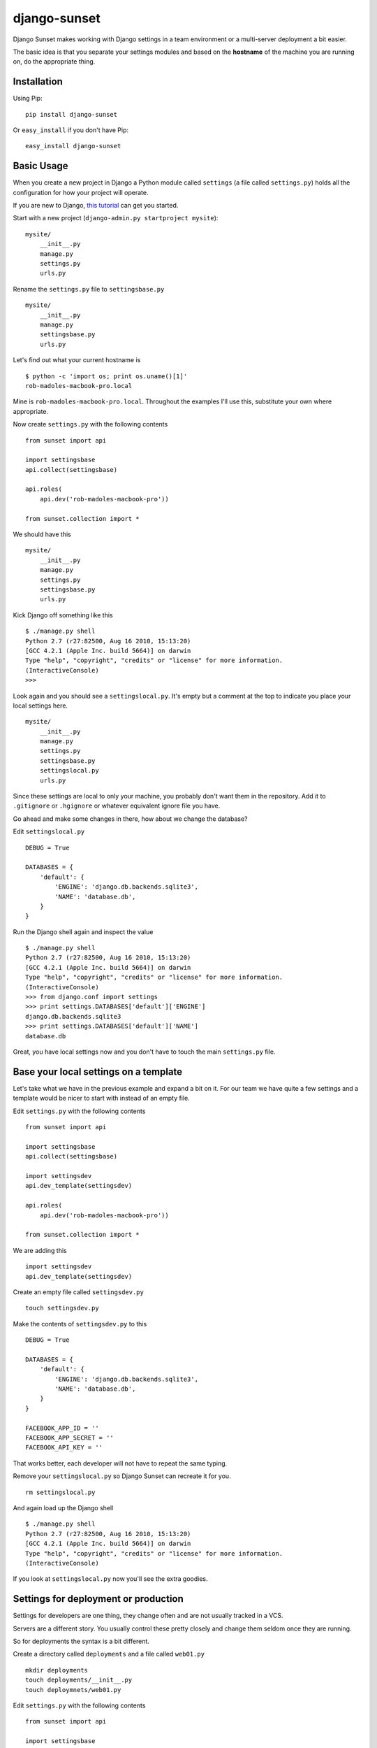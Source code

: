 django-sunset
=============

Django Sunset makes working with Django settings in a team environment or a
multi-server deployment a bit easier.

The basic idea is that you separate your settings modules and based on the
**hostname** of the machine you are running on, do the appropriate thing.

Installation
------------

Using Pip:

::

    pip install django-sunset

Or ``easy_install`` if you don't have Pip:

::

    easy_install django-sunset

Basic Usage
-----------

When you create a new project in Django a Python module called ``settings`` (a
file called ``settings.py``) holds all the configuration for how your project
will operate.

If you are new to Django, `this tutorial
<http://docs.djangoproject.com/en/dev/intro/tutorial01/>`_ can get you started.

Start with a new project (``django-admin.py startproject mysite``)::

    mysite/
        __init__.py
        manage.py
        settings.py
        urls.py


Rename the ``settings.py`` file to ``settingsbase.py`` ::

    mysite/
        __init__.py
        manage.py
        settingsbase.py
        urls.py

Let's find out what your current hostname is ::

    $ python -c 'import os; print os.uname()[1]'
    rob-madoles-macbook-pro.local

Mine is ``rob-madoles-macbook-pro.local``.  Throughout the examples I'll use
this, substitute your own where appropriate.

Now create ``settings.py`` with the following contents ::

    from sunset import api

    import settingsbase
    api.collect(settingsbase)

    api.roles(
        api.dev('rob-madoles-macbook-pro'))

    from sunset.collection import *

We should have this ::

    mysite/
        __init__.py
        manage.py
        settings.py
        settingsbase.py
        urls.py

Kick Django off something like this ::

    $ ./manage.py shell
    Python 2.7 (r27:82500, Aug 16 2010, 15:13:20)
    [GCC 4.2.1 (Apple Inc. build 5664)] on darwin
    Type "help", "copyright", "credits" or "license" for more information.
    (InteractiveConsole)
    >>>

Look again and you should see a ``settingslocal.py``.  It's empty but a comment
at the top to indicate you place your local settings here. ::

    mysite/
        __init__.py
        manage.py
        settings.py
        settingsbase.py
        settingslocal.py
        urls.py

Since these settings are local to only your machine, you probably don't want
them in the repository.  Add it to ``.gitignore`` or ``.hgignore`` or whatever
equivalent ignore file you have.

Go ahead and make some changes in there, how about we change the database?

Edit ``settingslocal.py`` ::

    DEBUG = True

    DATABASES = {
        'default': {
            'ENGINE': 'django.db.backends.sqlite3',
            'NAME': 'database.db',
        }
    }

Run the Django shell again and inspect the value ::

    $ ./manage.py shell
    Python 2.7 (r27:82500, Aug 16 2010, 15:13:20)
    [GCC 4.2.1 (Apple Inc. build 5664)] on darwin
    Type "help", "copyright", "credits" or "license" for more information.
    (InteractiveConsole)
    >>> from django.conf import settings
    >>> print settings.DATABASES['default']['ENGINE']
    django.db.backends.sqlite3
    >>> print settings.DATABASES['default']['NAME']
    database.db

Great, you have local settings now and you don't have to touch the main
``settings.py`` file.

Base your local settings on a template
--------------------------------------

Let's take what we have in the previous example and expand a bit on it.  For our
team we have quite a few settings and a template would be nicer to start with
instead of an empty file.

Edit ``settings.py`` with the following contents ::

    from sunset import api

    import settingsbase
    api.collect(settingsbase)

    import settingsdev
    api.dev_template(settingsdev)

    api.roles(
        api.dev('rob-madoles-macbook-pro'))

    from sunset.collection import *

We are adding this ::

    import settingsdev
    api.dev_template(settingsdev)

Create an empty file called ``settingsdev.py`` ::

    touch settingsdev.py

Make the contents of ``settingsdev.py`` to this ::

    DEBUG = True

    DATABASES = {
        'default': {
            'ENGINE': 'django.db.backends.sqlite3',
            'NAME': 'database.db',
        }
    }

    FACEBOOK_APP_ID = ''
    FACEBOOK_APP_SECRET = ''
    FACEBOOK_API_KEY = ''

That works better, each developer will not have to repeat the same typing.

Remove your ``settingslocal.py`` so Django Sunset can recreate it for you.
::

    rm settingslocal.py

And again load up the Django shell ::

    $ ./manage.py shell
    Python 2.7 (r27:82500, Aug 16 2010, 15:13:20)
    [GCC 4.2.1 (Apple Inc. build 5664)] on darwin
    Type "help", "copyright", "credits" or "license" for more information.
    (InteractiveConsole)

If you look at ``settingslocal.py`` now you'll see the extra goodies.

Settings for deployment or production
-------------------------------------

Settings for developers are one thing, they change often and are not usually
tracked in a VCS.

Servers are a different story.  You usually control these pretty closely and
change them seldom once they are running.

So for deployments the syntax is a bit different.

Create a directory called ``deployments``  and a file called ``web01.py`` ::

    mkdir deployments
    touch deployments/__init__.py
    touch deploymnets/web01.py

Edit ``settings.py`` with the following contents ::

    from sunset import api

    import settingsbase
    api.collect(settingsbase)

    import settingsdev
    api.dev_template(settingsdev)

    from deployments import web01

    api.roles(
        api.dev('rob-madoles-macbook-pro')
        api.deployment('web01', web01)
        )

    from sunset.collection import *

Notice that the ``api.deployment`` constructor takes 2 arguments.  The first is
the partial hostname, the second is the module that will be added to the
collection of settings if the hostname matches.

Now you can edit the ``web01.py`` file and change whatever settings you like.

As a bonus, it's easy to impersonate a deployed server locally.  Simply set your
hostname as a deployment.

::

    api.roles(
        #api.dev('rob-madoles-macbook-pro')
        api.deployment('rob-madoles-macbook-pro', web01)
        api.deployment('web01', web01)
        )


In the case that you have a deployment to the cloud and do not know the hostname
that you code will be sitting in you can simply set the ignore_missing flag.

::

    from sunset import api

    import settingsbase
    api.collect(settingsbase)

    import settingsdev
    api.dev_template(settingsdev)

    from deployments import web01
    from delpoyments import cloud

    api.collect(cloud)

    api.roles(
        api.dev('rob-madoles-macbook-pro'),
        api.deployment('web01', web01),
        ignore_missing=True)

    from sunset.collection import *

Using one module for a group of settings
----------------------------------------

With Django Sunset you can separate your settings by hostname but there are
still situations where this isn't always the best method.

For example, let's say one developer is responsible for setting up the Facebook
API keys for the team.  She's gone into Facebook and spent the last half-hour
making Applications and editing configurations.

Instead of emailing everyone their keys, app id's and secrets she can create one
module that houses them all.

Edit ``settings.py`` with the following contents ::

    from sunset import api

    import settingsbase
    api.collect(settingsbase)

    import settingsdev
    api.collect(settingsdev)

    from deployments import web01

    from deployments import facebook
    api.collect(facebook)

    api.roles(
        api.dev('rob-madoles-macbook-pro')
        api.deployment('web01', web01)
        )

    from sunset.collection import *

What we've added here is ::

    from deployments import facebook
    api.collect(facebook)

Now let's create ``deployments/facebook.py`` with the following contents ::

    from sunset.api import hostname_like

    if hostname_like('rob-madoles-macbook-pro'):
        FACEBOOK_APP_ID = '13782914721428'
        FACEBOOK_APP_SECRET = 'asdfh8a7f8f2238a8s7d68f72'
        FACEBOOK_API_KEY = '8a7f79829f6a6ft0aygafkgsdaf86t4ugyagtf8'

    if hostname_like('ted-jones-macbook-pro'):
        FACEBOOK_APP_ID = '8723849237428'
        FACEBOOK_APP_SECRET = '8ffa23jk4fa9f34af3498afhf4'
        FACEBOOK_API_KEY = '123h129318hf91uwhd1937g8163g817317gd817'

    if hostname_like('web01', 'web02', 'web03'):
        FACEBOOK_APP_ID = '8723849237428'
        FACEBOOK_APP_SECRET = '8ffa23jk4fa9f34af3498afhf4'
        FACEBOOK_API_KEY = '123h129318hf91uwhd1937g8163g817317gd817'

So now this module performs the hostname matching internally instead of relying
on the roles.  Also notice how ``hostname_like`` can take multiple arguments
where if any of the hostnames match the settings will be applied.

The developer still has the opportunity to override the settings from the
``facebook`` module in their own ``settingslocal``.  The order in which API
calls happen within the ``settings`` module is preserved.

Questions and issues
--------------------

Please enter issues in `GitHub <https://github.com/robmadole/django-sunset/issues>`_ or you can email me directory robmadole@gmail.com.
